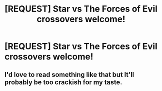 #+TITLE: [REQUEST] Star vs The Forces of Evil crossovers welcome!

* [REQUEST] Star vs The Forces of Evil crossovers welcome!
:PROPERTIES:
:Author: ThoughtCrafter
:Score: 5
:DateUnix: 1516489090.0
:DateShort: 2018-Jan-21
:FlairText: Request
:END:

** I'd love to read something like that but It'll probably be too crackish for my taste.
:PROPERTIES:
:Author: DEFEATED_GUY
:Score: 1
:DateUnix: 1516590089.0
:DateShort: 2018-Jan-22
:END:

